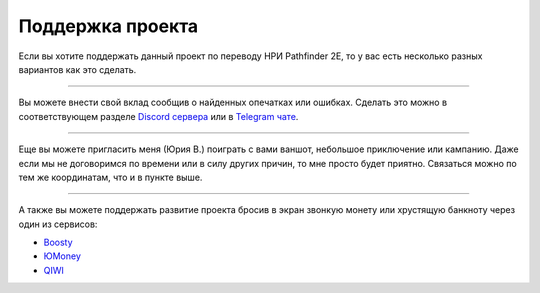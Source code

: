 
.. _support:

============================================================================================================
Поддержка проекта
============================================================================================================

Если вы хотите поддержать данный проект по переводу НРИ Pathfinder 2E, то у вас есть несколько разных вариантов как это сделать.

----------

Вы можете внести свой вклад сообщив о найденных опечатках или ошибках.
Сделать это можно в соответствующем разделе `Discord сервера <https://discord.gg/FxwzjtX3mh>`_ или в `Telegram чате <https://t.me/+UuDJ_hPEOGoySmY3>`_.

----------

Еще вы можете пригласить меня (Юрия В.) поиграть с вами ваншот, небольшое приключение или кампанию.
Даже если мы не договоримся по времени или в силу других причин, то мне просто будет приятно.
Связаться можно по тем же координатам, что и в пункте выше.

----------

А также вы можете поддержать развитие проекта бросив в экран звонкую монету или хрустящую банкноту через один из сервисов:

* `Boosty <https://boosty.to/pathfinder2e-ru>`_
* `ЮMoney <https://yoomoney.ru/to/41001511491390>`_
* `QIWI <https://qiwi.com/n/YURIV>`_
